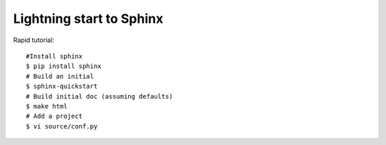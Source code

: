 Lightning start to Sphinx
=========================

Rapid tutorial::

    #Install sphinx
    $ pip install sphinx
    # Build an initial
    $ sphinx-quickstart
    # Build initial doc (assuming defaults)
    $ make html
    # Add a project
    $ vi source/conf.py


